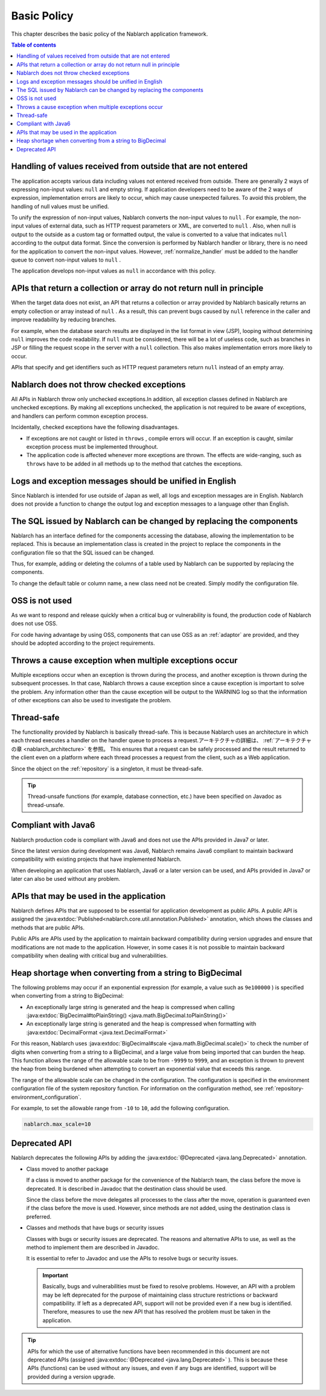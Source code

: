.. _nablarch_policy:

Basic Policy
============================

This chapter describes the basic policy of the Nablarch application framework.

.. contents:: Table of contents
  :depth: 3
  :local:

.. _nablarch_architecture-no_input:

Handling of values received from outside that are not entered
-------------------------------------------------------------------
The application accepts various data including values not entered received from outside.
There are generally 2 ways of expressing non-input values: ``null`` and empty string.
If application developers need to be aware of the 2 ways of expression, implementation errors are likely to occur, which may cause unexpected failures.
To avoid this problem, the handling of null values must be unified.

To unify the expression of non-input values, Nablarch converts the non-input values to  ``null`` . 
For example, the non-input values of external data, such as HTTP request parameters or XML, are converted to ``null`` . 
Also, when null is output to the outside as a custom tag or formatted output, the value is converted to a value that indicates ``null`` according to the output data format. 
Since the conversion is performed by Nablarch handler or library, there is no need for the application to convert the non-input values.
However, :ref:`normalize_handler` must be added to the handler queue to convert non-input values to ``null`` .

The application develops non-input values as ``null`` in accordance with this policy.

APIs that return a collection or array do not return null in principle
-----------------------------------------------------------------------------------
When the target data does not exist, an API that returns a collection or array provided by Nablarch basically returns an empty collection or array instead of ``null`` . 
As a result, this can prevent bugs caused by ``null`` reference in the caller and improve readability by reducing branches.

For example, when the database search results are displayed in the list format in view (JSP), looping without determining ``null`` improves the code readability. 
If ``null`` must be considered, there will be a lot of useless code, such as branches in JSP or filling the request scope in the server with a ``null`` collection. 
This also makes implementation errors more likely to occur.

APIs that specify and get identifiers such as HTTP request parameters return ``null`` instead of an empty array.

Nablarch does not throw checked exceptions
--------------------------------------------------
All APIs in Nablarch throw only unchecked exceptions.In addition, all exception classes defined in Nablarch are unchecked exceptions.
By making all exceptions unchecked, the application is not required to be aware of exceptions, and handlers can perform common exception process.

Incidentally, checked exceptions have the following disadvantages.

* If exceptions are not caught or listed in ``throws`` , compile errors will occur. 
  If an exception is caught, similar exception process must be implemented throughout.
  
* The application code is affected whenever more exceptions are thrown. 
  The effects are wide-ranging, such as ``throws`` have to be added in all methods up to the method that catches the exceptions.

Logs and exception messages should be unified in English
------------------------------------------------------------------
Since Nablarch is intended for use outside of Japan as well, all logs and exception messages are in English. 
Nablarch does not provide a function to change the output log and exception messages to a language other than English.
  
The SQL issued by Nablarch can be changed by replacing the components
----------------------------------------------------------------------------
Nablarch has an interface defined for the components accessing the database, allowing the implementation to be replaced. 
This is because an implementation class is created in the project to replace the components in the configuration file so that the SQL issued can be changed.

Thus, for example, adding or deleting the columns of a table used by Nablarch can be supported by replacing the components.

To change the default table or column name, a new class need not be created. Simply modify the configuration file.

OSS is not used
--------------------------------------------------
As we want to respond and release quickly when a critical bug or vulnerability is found, the production code of Nablarch does not use OSS.

For code having advantage by using OSS, components that can use OSS as an :ref:`adaptor` are provided, and they should be adopted according to the project requirements.

Throws a cause exception when multiple exceptions occur
--------------------------------------------------------------
Multiple exceptions occur when an exception is thrown during the process, and another exception is thrown during the subsequent processes.
In that case, Nablarch throws a cause exception since a cause exception is important to solve the problem.
Any information other than the cause exception will be output to the WARNING log so that the information of other exceptions can also be used to investigate the problem.

Thread-safe
--------------------------------------------------
The functionality provided by Nablarch is basically thread-safe.
This is because Nablarch uses an architecture in which each thread executes a handler on the handler queue to process a request.アーキテクチャの詳細は、 :ref:`アーキテクチャの章 <nablarch_architecture>` を参照。
This ensures that a request can be safely processed and the result returned to the client even on a platform where each thread processes a request from the client, such as a Web application.

Since the object on the :ref:`repository` is a singleton, it must be thread-safe.

.. tip::

  Thread-unsafe functions (for example, database connection, etc.) have been specified on Javadoc as thread-unsafe.

Compliant with Java6
--------------------------------------------------
Nablarch production code is compliant with Java6 and does not use the APIs provided in Java7 or later.

Since the latest version during development was Java6, 
Nablarch remains Java6 compliant to maintain backward compatibility with existing projects that have implemented Nablarch.

When developing an application that uses Nablarch, Java6 or a later version can be used, 
and APIs provided in Java7 or later can also be used without any problem.

.. _nablarch_architecture-backward_compatible:

APIs that may be used in the application
--------------------------------------------------

Nablarch defines APIs that are supposed to be essential for application development as public APIs. 
A public API is assigned the :java:extdoc:`Published<nablarch.core.util.annotation.Published>`  annotation, which shows the classes and methods that are public APIs.

Public APIs are APIs used by the application to maintain backward compatibility during version upgrades and ensure that modifications are not made to the application. 
However, in some cases it is not possible to maintain backward compatibility when dealing with critical bug and vulnerabilities.

Heap shortage when converting from a string to BigDecimal
------------------------------------------------------------------
The following problems may occur if an exponential expression (for example, a value such as ``9e100000`` ) is specified when converting from a string to BigDecimal:

* An exceptionally large string is generated and the heap is compressed when calling :java:extdoc:`BigDecimal#toPlainString() <java.math.BigDecimal.toPlainString()>`
* An exceptionally large string is generated and the heap is compressed when formatting with :java:extdoc:`DecimalFormat <java.text.DecimalFormat>`

For this reason, Nablarch uses  :java:extdoc:`BigDecimal#scale <java.math.BigDecimal.scale()>` to check the number of digits when converting from a string to a BigDecimal, and a large value from being imported that can burden the heap. 
This function allows the range of the allowable scale to be from ``-9999`` to ``9999``, and an exception is thrown to prevent the heap from being burdened when attempting to convert an exponential value that exceeds this range.

The range of the allowable scale can be changed in the configuration.
The configuration is specified in the environment configuration file of the system repository function.
For information on the configuration method, see :ref:`repository-environment_configuration`.

For example, to set the allowable range from ``-10`` to ``10``, add the following configuration.

.. code-block:: properties

  nablarch.max_scale=10

Deprecated API
------------------------------------------------------------------
Nablarch deprecates the following APIs by adding the :java:extdoc:`@Deprecated <java.lang.Deprecated>` annotation.

* Class moved to another package

  If a class is moved to another package for the convenience of the Nablarch team, the class before the move is deprecated. 
  It is described in Javadoc that the destination class should be used.

  Since the class before the move delegates all processes to the class after the move, operation is guaranteed even if the class before the move is used. 
  However, since methods are not added, using the destination class is preferred.

* Classes and methods that have bugs or security issues

  Classes with bugs or security issues are deprecated. 
  The reasons and alternative APIs to use, as well as the method to implement them are described in Javadoc.

  It is essential to refer to Javadoc and use the APIs to resolve bugs or security issues.

  .. important::

   Basically, bugs and vulnerabilities must be fixed to resolve problems.
   However, an API with a problem may be left deprecated for the purpose of maintaining class structure restrictions or backward compatibility.
   If left as a deprecated API, support will not be provided even if a new bug is identified.
   Therefore, measures to use the new API that has resolved the problem must be taken in the application.

.. tip::

  APIs for which the use of alternative functions have been recommended in this document are not deprecated APIs (assigned  :java:extdoc:`@Deprecated <java.lang.Deprecated>` ). 
  This is because these APIs (functions) can be used without any issues, and even if any bugs are identified, support will be provided during a version upgrade.

  
